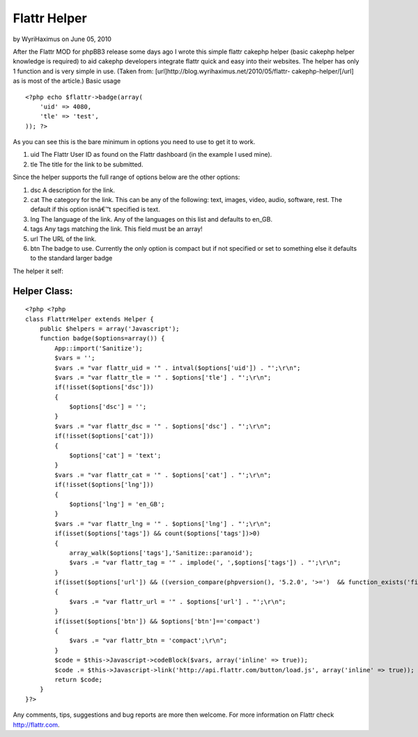 Flattr Helper
=============

by WyriHaximus on June 05, 2010

After the Flattr MOD for phpBB3 release some days ago I wrote this
simple flattr cakephp helper (basic cakephp helper knowledge is
required) to aid cakephp developers integrate flattr quick and easy
into their websites. The helper has only 1 function and is very simple
in use. (Taken from: [url]http://blog.wyrihaximus.net/2010/05/flattr-
cakephp-helper/[/url] as is most of the article.)
Basic usage

::

    <?php echo $flattr->badge(array(
        'uid' => 4080,
        'tle' => 'test',
    )); ?>

As you can see this is the bare minimum in options you need to use to
get it to work.


#. uid The Flattr User ID as found on the Flattr dashboard (in the
   example I used mine).
#. tle The title for the link to be submitted.

Since the helper supports the full range of options below are the
other options:


#. dsc A description for the link.
#. cat The category for the link. This can be any of the following:
   text, images, video, audio, software, rest. The default if this option
   isnâ€™t specified is text.
#. lng The language of the link. Any of the languages on this list and
   defaults to en_GB.
#. tags Any tags matching the link. This field must be an array!
#. url The URL of the link.
#. btn The badge to use. Currently the only option is compact but if
   not specified or set to something else it defaults to the standard
   larger badge

The helper it self:

Helper Class:
`````````````

::

    <?php <?php
    class FlattrHelper extends Helper {
        public $helpers = array('Javascript');
        function badge($options=array()) {
            App::import('Sanitize');
            $vars = '';
            $vars .= "var flattr_uid = '" . intval($options['uid']) . "';\r\n";
            $vars .= "var flattr_tle = '" . $options['tle'] . "';\r\n";
            if(!isset($options['dsc']))
            {
                $options['dsc'] = '';
            }
            $vars .= "var flattr_dsc = '" . $options['dsc'] . "';\r\n";
            if(!isset($options['cat']))
            {
                $options['cat'] = 'text';
            }
            $vars .= "var flattr_cat = '" . $options['cat'] . "';\r\n";
            if(!isset($options['lng']))
            {
                $options['lng'] = 'en_GB';
            }
            $vars .= "var flattr_lng = '" . $options['lng'] . "';\r\n";
            if(isset($options['tags']) && count($options['tags'])>0)
            {
                array_walk($options['tags'],'Sanitize::paranoid');
                $vars .= "var flattr_tag = '" . implode(', ',$options['tags']) . "';\r\n";
            }
            if(isset($options['url']) && ((version_compare(phpversion(), '5.2.0', '>=')  && function_exists('filter_var')) ? filter_var($options['url'], FILTER_VALIDATE_URL) : true))
            {
                $vars .= "var flattr_url = '" . $options['url'] . "';\r\n";
            }
            if(isset($options['btn']) && $options['btn']=='compact')
            {
                $vars .= "var flattr_btn = 'compact';\r\n";
            }
            $code = $this->Javascript->codeBlock($vars, array('inline' => true));
            $code .= $this->Javascript->link('http://api.flattr.com/button/load.js', array('inline' => true));
            return $code;
        }
    }?>

Any comments, tips, suggestions and bug reports are more then welcome.
For more information on Flattr check `http://flattr.com`_.

.. _http://flattr.com: http://flattr.com/
.. meta::
    :title: Flattr Helper
    :description: CakePHP Article related to helper,flattr,Helpers
    :keywords: helper,flattr,Helpers
    :copyright: Copyright 2010 WyriHaximus
    :category: helpers

